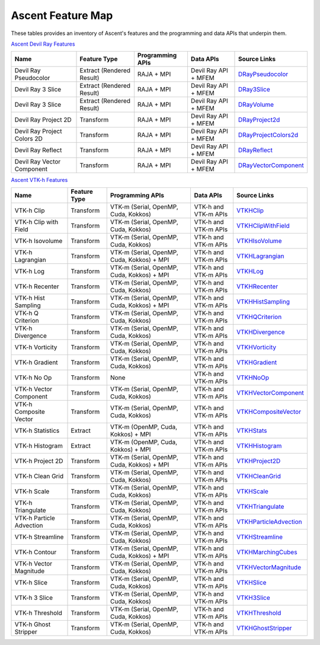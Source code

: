 .. ############################################################################
.. # Copyright (c) Lawrence Livermore National Security, LLC and other Ascent
.. # Project developers. See top-level LICENSE AND COPYRIGHT files for dates and
.. # other details. No copyright assignment is required to contribute to Ascent.
.. ############################################################################

Ascent Feature Map
====================

These tables provides an inventory of Ascent's features and the programming and data APIs that underpin them.

`Ascent Devil Ray Features <https://github.com/Alpine-DAV/ascent/blob/deef65e39f3b2792a40281439c4f614488349c0b/src/ascent/runtimes/flow_filters/ascent_runtime_filters.cpp#L149>`_

.. list-table::
   :header-rows: 1

   * - Name
     - Feature Type
     - Programming APIs
     - Data APIs
     - Source Links

   * - Devil Ray Pseudocolor
     - Extract (Rendered Result)
     - RAJA + MPI
     - Devil Ray API + MFEM
     - `DRayPseudocolor <https://github.com/Alpine-DAV/ascent/blob/deef65e39f3b2792a40281439c4f614488349c0b/src/ascent/runtimes/flow_filters/ascent_runtime_dray_filters.hpp#L46>`_

   * - Devil Ray 3 Slice
     - Extract (Rendered Result)
     - RAJA + MPI
     - Devil Ray API + MFEM
     - `DRay3Slice <https://github.com/Alpine-DAV/ascent/blob/deef65e39f3b2792a40281439c4f614488349c0b/src/ascent/runtimes/flow_filters/ascent_runtime_dray_filters.hpp#L59>`_

   * - Devil Ray 3 Slice
     - Extract (Rendered Result)
     - RAJA + MPI
     - Devil Ray API + MFEM
     - `DRayVolume <https://github.com/Alpine-DAV/ascent/blob/deef65e39f3b2792a40281439c4f614488349c0b/src/ascent/runtimes/flow_filters/ascent_runtime_dray_filters.hpp#72>`_

   * - Devil Ray Project 2D
     - Transform
     - RAJA + MPI
     - Devil Ray API + MFEM
     - `DRayProject2d <https://github.com/Alpine-DAV/ascent/blob/deef65e39f3b2792a40281439c4f614488349c0b/src/ascent/runtimes/flow_filters/ascent_runtime_dray_filters.hpp#85>`_

   * - Devil Ray Project Colors 2D
     - Transform
     - RAJA + MPI
     - Devil Ray API + MFEM
     - `DRayProjectColors2d <https://github.com/Alpine-DAV/ascent/blob/deef65e39f3b2792a40281439c4f614488349c0b/src/ascent/runtimes/flow_filters/ascent_runtime_dray_filters.hpp#97>`_

   * - Devil Ray Reflect
     - Transform
     - RAJA + MPI
     - Devil Ray API + MFEM
     - `DRayReflect <https://github.com/Alpine-DAV/ascent/blob/deef65e39f3b2792a40281439c4f614488349c0b/src/ascent/runtimes/flow_filters/ascent_runtime_dray_filters.hpp#109>`_

   * - Devil Ray Vector Component
     - Transform
     - RAJA + MPI
     - Devil Ray API + MFEM
     - `DRayVectorComponent <https://github.com/Alpine-DAV/ascent/blob/deef65e39f3b2792a40281439c4f614488349c0b/src/ascent/runtimes/flow_filters/ascent_runtime_dray_filters.hpp#122>`_



`Ascent VTK-h Features <https://github.com/Alpine-DAV/ascent/blob/deef65e39f3b2792a40281439c4f614488349c0b/src/ascent/runtimes/flow_filters/ascent_runtime_filters.cpp#L105>`_

.. list-table::
   :header-rows: 1

   * - Name
     - Feature Type
     - Programming APIs
     - Data APIs
     - Source Links

   * - VTK-h Clip
     - Transform
     - VTK-m (Serial, OpenMP, Cuda, Kokkos)
     - VTK-h and VTK-m APIs
     - `VTKHClip <https://github.com/Alpine-DAV/ascent/blob/deef65e39f3b2792a40281439c4f614488349c0b/src/ascent/runtimes/flow_filters/ascent_runtime_vtkh_filters.hpp#L125>`_

   * - VTK-h Clip with Field
     - Transform
     - VTK-m (Serial, OpenMP, Cuda, Kokkos)
     - VTK-h and VTK-m APIs
     - `VTKHClipWithField <https://github.com/Alpine-DAV/ascent/blob/deef65e39f3b2792a40281439c4f614488349c0b/src/ascent/runtimes/flow_filters/ascent_runtime_vtkh_filters.hpp#L138>`_

   * - VTK-h Isovolume
     - Transform
     - VTK-m (Serial, OpenMP, Cuda, Kokkos)
     - VTK-h and VTK-m APIs
     - `VTKHIsoVolume <https://github.com/Alpine-DAV/ascent/blob/deef65e39f3b2792a40281439c4f614488349c0b/src/ascent/runtimes/flow_filters/ascent_runtime_vtkh_filters.hpp#L151>`_

   * - VTK-h Lagrangian
     - Transform
     - VTK-m (Serial, OpenMP, Cuda, Kokkos) + MPI
     - VTK-h and VTK-m APIs
     - `VTKHLagrangian <https://github.com/Alpine-DAV/ascent/blob/deef65e39f3b2792a40281439c4f614488349c0b/src/ascent/runtimes/flow_filters/ascent_runtime_vtkh_filters.hpp#L164>`_

   * - VTK-h Log
     - Transform
     - VTK-m (Serial, OpenMP, Cuda, Kokkos) + MPI
     - VTK-h and VTK-m APIs
     - `VTKHLog <https://github.com/Alpine-DAV/ascent/blob/deef65e39f3b2792a40281439c4f614488349c0b/src/ascent/runtimes/flow_filters/ascent_runtime_vtkh_filters.hpp#L177>`_

   * - VTK-h Recenter
     - Transform
     - VTK-m (Serial, OpenMP, Cuda, Kokkos)
     - VTK-h and VTK-m APIs
     - `VTKHRecenter <https://github.com/Alpine-DAV/ascent/blob/deef65e39f3b2792a40281439c4f614488349c0b/src/ascent/runtimes/flow_filters/ascent_runtime_vtkh_filters.hpp#L190>`_

   * - VTK-h Hist Sampling 
     - Transform
     - VTK-m (Serial, OpenMP, Cuda, Kokkos) + MPI
     - VTK-h and VTK-m APIs
     - `VTKHHistSampling <https://github.com/Alpine-DAV/ascent/blob/deef65e39f3b2792a40281439c4f614488349c0b/src/ascent/runtimes/flow_filters/ascent_runtime_vtkh_filters.hpp#L203>`_

   * - VTK-h Q Criterion 
     - Transform
     - VTK-m (Serial, OpenMP, Cuda, Kokkos)
     - VTK-h and VTK-m APIs
     - `VTKHQCriterion <https://github.com/Alpine-DAV/ascent/blob/deef65e39f3b2792a40281439c4f614488349c0b/src/ascent/runtimes/flow_filters/ascent_runtime_vtkh_filters.hpp#L216>`_

   * - VTK-h Divergence 
     - Transform
     - VTK-m (Serial, OpenMP, Cuda, Kokkos) 
     - VTK-h and VTK-m APIs
     - `VTKHDivergence <https://github.com/Alpine-DAV/ascent/blob/deef65e39f3b2792a40281439c4f614488349c0b/src/ascent/runtimes/flow_filters/ascent_runtime_vtkh_filters.hpp#L229>`_

   * - VTK-h Vorticity 
     - Transform
     - VTK-m (Serial, OpenMP, Cuda, Kokkos)
     - VTK-h and VTK-m APIs
     - `VTKHVorticity <https://github.com/Alpine-DAV/ascent/blob/deef65e39f3b2792a40281439c4f614488349c0b/src/ascent/runtimes/flow_filters/ascent_runtime_vtkh_filters.hpp#L242>`_

   * - VTK-h Gradient 
     - Transform
     - VTK-m (Serial, OpenMP, Cuda, Kokkos)
     - VTK-h and VTK-m APIs
     - `VTKHGradient <https://github.com/Alpine-DAV/ascent/blob/deef65e39f3b2792a40281439c4f614488349c0b/src/ascent/runtimes/flow_filters/ascent_runtime_vtkh_filters.hpp#L255>`_

   * - VTK-h No Op 
     - Transform
     - None 
     - VTK-h and VTK-m APIs
     - `VTKHNoOp <https://github.com/Alpine-DAV/ascent/blob/deef65e39f3b2792a40281439c4f614488349c0b/src/ascent/runtimes/flow_filters/ascent_runtime_vtkh_filters.hpp#L268>`_

   * - VTK-h Vector Component 
     - Transform
     - VTK-m (Serial, OpenMP, Cuda, Kokkos)
     - VTK-h and VTK-m APIs
     - `VTKHVectorComponent <https://github.com/Alpine-DAV/ascent/blob/deef65e39f3b2792a40281439c4f614488349c0b/src/ascent/runtimes/flow_filters/ascent_runtime_vtkh_filters.hpp#L281>`_

   * - VTK-h Composite Vector 
     - Transform
     - VTK-m (Serial, OpenMP, Cuda, Kokkos)
     - VTK-h and VTK-m APIs
     - `VTKHCompositeVector <https://github.com/Alpine-DAV/ascent/blob/deef65e39f3b2792a40281439c4f614488349c0b/src/ascent/runtimes/flow_filters/ascent_runtime_vtkh_filters.hpp#L294>`_

   * - VTK-h Statistics 
     - Extract
     - VTK-m (OpenMP, Cuda, Kokkos) + MPI
     - VTK-h and VTK-m APIs
     - `VTKHStats <https://github.com/Alpine-DAV/ascent/blob/deef65e39f3b2792a40281439c4f614488349c0b/src/ascent/runtimes/flow_filters/ascent_runtime_vtkh_filters.hpp#L307>`_

   * - VTK-h Histogram 
     - Extract
     - VTK-m (OpenMP, Cuda, Kokkos) + MPI
     - VTK-h and VTK-m APIs
     - `VTKHHistogram <https://github.com/Alpine-DAV/ascent/blob/deef65e39f3b2792a40281439c4f614488349c0b/src/ascent/runtimes/flow_filters/ascent_runtime_vtkh_filters.hpp#L320>`_

   * - VTK-h Project 2D 
     - Transform
     - VTK-m (Serial, OpenMP, Cuda, Kokkos) + MPI
     - VTK-h and VTK-m APIs
     - `VTKHProject2D <https://github.com/Alpine-DAV/ascent/blob/deef65e39f3b2792a40281439c4f614488349c0b/src/ascent/runtimes/flow_filters/ascent_runtime_vtkh_filters.hpp#L334>`_

   * - VTK-h Clean Grid 
     - Transform
     - VTK-m (Serial, OpenMP, Cuda, Kokkos)
     - VTK-h and VTK-m APIs
     - `VTKHCleanGrid <https://github.com/Alpine-DAV/ascent/blob/deef65e39f3b2792a40281439c4f614488349c0b/src/ascent/runtimes/flow_filters/ascent_runtime_vtkh_filters.hpp#L348>`_

   * - VTK-h Scale 
     - Transform
     - VTK-m (Serial, OpenMP, Cuda, Kokkos)
     - VTK-h and VTK-m APIs
     - `VTKHScale <https://github.com/Alpine-DAV/ascent/blob/deef65e39f3b2792a40281439c4f614488349c0b/src/ascent/runtimes/flow_filters/ascent_runtime_vtkh_filters.hpp#L361>`_

   * - VTK-h Triangulate 
     - Transform
     - VTK-m (Serial, OpenMP, Cuda, Kokkos)
     - VTK-h and VTK-m APIs
     - `VTKHTriangulate <https://github.com/Alpine-DAV/ascent/blob/deef65e39f3b2792a40281439c4f614488349c0b/src/ascent/runtimes/flow_filters/ascent_runtime_vtkh_filters.hpp#L374>`_

   * - VTK-h Particle Advection 
     - Transform
     - VTK-m (Serial, OpenMP, Cuda, Kokkos)
     - VTK-h and VTK-m APIs
     - `VTKHParticleAdvection <https://github.com/Alpine-DAV/ascent/blob/deef65e39f3b2792a40281439c4f614488349c0b/src/ascent/runtimes/flow_filters/ascent_runtime_vtkh_filters.hpp#L387>`_

   * - VTK-h Streamline 
     - Transform
     - VTK-m (Serial, OpenMP, Cuda, Kokkos)
     - VTK-h and VTK-m APIs
     - `VTKHStreamline <https://github.com/Alpine-DAV/ascent/blob/deef65e39f3b2792a40281439c4f614488349c0b/src/ascent/runtimes/flow_filters/ascent_runtime_vtkh_filters.hpp#L403>`_

   * - VTK-h Contour 
     - Transform
     - VTK-m (Serial, OpenMP, Cuda, Kokkos) + MPI
     - VTK-h and VTK-m APIs
     - `VTKHMarchingCubes <https://github.com/Alpine-DAV/ascent/blob/deef65e39f3b2792a40281439c4f614488349c0b/src/ascent/runtimes/flow_filters/ascent_runtime_vtkh_filters.hpp#L47>`_

   * - VTK-h Vector Magnitude 
     - Transform
     - VTK-m (Serial, OpenMP, Cuda, Kokkos)
     - VTK-h and VTK-m APIs
     - `VTKHVectorMagnitude <https://github.com/Alpine-DAV/ascent/blob/deef65e39f3b2792a40281439c4f614488349c0b/src/ascent/runtimes/flow_filters/ascent_runtime_vtkh_filters.hpp#L60>`_

   * - VTK-h Slice 
     - Transform
     - VTK-m (Serial, OpenMP, Cuda, Kokkos)
     - VTK-h and VTK-m APIs
     - `VTKHSlice <https://github.com/Alpine-DAV/ascent/blob/deef65e39f3b2792a40281439c4f614488349c0b/src/ascent/runtimes/flow_filters/ascent_runtime_vtkh_filters.hpp#L73>`_

   * - VTK-h 3 Slice 
     - Transform
     - VTK-m (Serial, OpenMP, Cuda, Kokkos)
     - VTK-h and VTK-m APIs
     - `VTKH3Slice <https://github.com/Alpine-DAV/ascent/blob/deef65e39f3b2792a40281439c4f614488349c0b/src/ascent/runtimes/flow_filters/ascent_runtime_vtkh_filters.hpp#L86>`_

   * - VTK-h Threshold 
     - Transform
     - VTK-m (Serial, OpenMP, Cuda, Kokkos)
     - VTK-h and VTK-m APIs
     - `VTKHThreshold <https://github.com/Alpine-DAV/ascent/blob/deef65e39f3b2792a40281439c4f614488349c0b/src/ascent/runtimes/flow_filters/ascent_runtime_vtkh_filters.hpp#L99>`_

   * - VTK-h Ghost Stripper 
     - Transform
     - VTK-m (Serial, OpenMP, Cuda, Kokkos)
     - VTK-h and VTK-m APIs
     - `VTKHGhostStripper <https://github.com/Alpine-DAV/ascent/blob/deef65e39f3b2792a40281439c4f614488349c0b/src/ascent/runtimes/flow_filters/ascent_runtime_vtkh_filters.hpp#L112>`_

